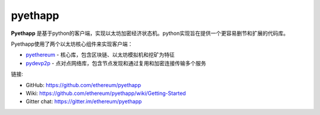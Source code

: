 .. _pyethapp:

################################################################################
pyethapp
################################################################################

**Pyethapp** 是基于python的客户端，实现以太坊加密经济状态机。python实现旨在提供一个更容易删节和扩展的代码库。

Pyethapp使用了两个以太坊核心组件来实现客户端：

* `pyethereum <https://github.com/ethereum/pyethereum>`_ - 核心库，包含区块链、以太坊模拟机和挖矿为特征
* `pydevp2p <https://github.com/ethereum/pydevp2p>`_ - 点对点网络库，包含节点发现和通过复用和加密连接传输多个服务

链接:

* GitHub: https://github.com/ethereum/pyethapp
* Wiki: https://github.com/ethereum/pyethapp/wiki/Getting-Started
* Gitter chat: https://gitter.im/ethereum/pyethapp

